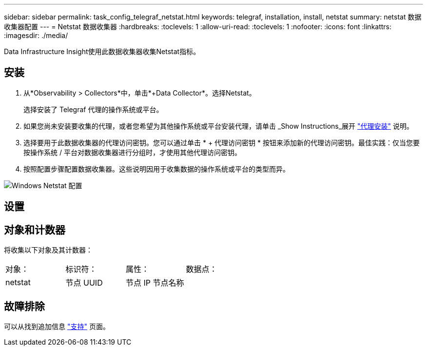 ---
sidebar: sidebar 
permalink: task_config_telegraf_netstat.html 
keywords: telegraf, installation, install, netstat 
summary: netstat 数据收集器配置 
---
= Netstat 数据收集器
:hardbreaks:
:toclevels: 1
:allow-uri-read: 
:toclevels: 1
:nofooter: 
:icons: font
:linkattrs: 
:imagesdir: ./media/


[role="lead"]
Data Infrastructure Insight使用此数据收集器收集Netstat指标。



== 安装

. 从*Observability > Collectors*中，单击*+Data Collector*。选择Netstat。
+
选择安装了 Telegraf 代理的操作系统或平台。

. 如果您尚未安装要收集的代理，或者您希望为其他操作系统或平台安装代理，请单击 _Show Instructions_展开 link:task_config_telegraf_agent.html["代理安装"] 说明。
. 选择要用于此数据收集器的代理访问密钥。您可以通过单击 * + 代理访问密钥 * 按钮来添加新的代理访问密钥。最佳实践：仅当您要按操作系统 / 平台对数据收集器进行分组时，才使用其他代理访问密钥。
. 按照配置步骤配置数据收集器。这些说明因用于收集数据的操作系统或平台的类型而异。


image:NetstatDCConfigWindows.png["Windows Netstat 配置"]



== 设置



== 对象和计数器

将收集以下对象及其计数器：

[cols="<.<,<.<,<.<,<.<"]
|===


| 对象： | 标识符： | 属性： | 数据点： 


| netstat | 节点 UUID | 节点 IP 节点名称 |  
|===


== 故障排除

可以从找到追加信息 link:concept_requesting_support.html["支持"] 页面。
